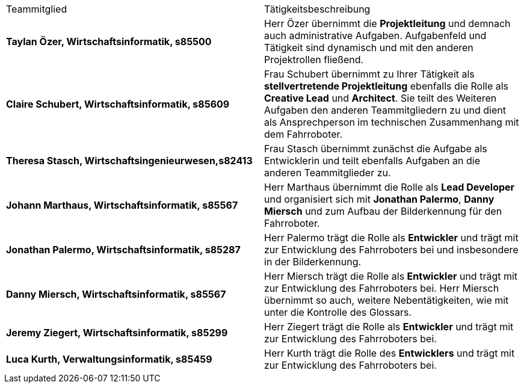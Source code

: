 |===
| Teammitglied | Tätigkeitsbeschreibung 
|**Taylan Özer, Wirtschaftsinformatik, s85500**| Herr Özer übernimmt die **Projektleitung** und demnach auch administrative Aufgaben. Aufgabenfeld und Tätigkeit sind dynamisch und mit den anderen Projektrollen fließend.

|**Claire Schubert, Wirtschaftsinformatik, s85609** | Frau Schubert übernimmt zu Ihrer Tätigkeit als **stellvertretende Projektleitung** ebenfalls die Rolle als **Creative Lead** und **Architect**. Sie teilt des Weiteren Aufgaben den anderen Teammitgliedern zu und dient als Ansprechperson im technischen Zusammenhang mit dem Fahrroboter. 

|**Theresa Stasch, Wirtschaftsingenieurwesen,s82413**| Frau Stasch übernimmt zunächst die Aufgabe als Entwicklerin und teilt ebenfalls Aufgaben an die anderen Teammitglieder zu. 

|**Johann Marthaus, Wirtschaftsinformatik, s85567**| Herr Marthaus übernimmt die Rolle als **Lead Developer** und organisiert sich mit **Jonathan Palermo**, **Danny Miersch** und zum Aufbau der Bilderkennung für den Fahrroboter.

|**Jonathan Palermo, Wirtschaftsinformatik, s85287** | Herr Palermo trägt die Rolle als **Entwickler** und trägt mit zur Entwicklung des Fahrroboters bei und insbesondere in der Bilderkennung.

|**Danny Miersch, Wirtschaftsinformatik, s85567** | Herr Miersch trägt die Rolle als **Entwickler** und trägt mit zur Entwicklung des Fahrroboters bei. Herr Miersch übernimmt so auch, weitere Nebentätigkeiten, wie mit unter die Kontrolle des Glossars.

|**Jeremy Ziegert, Wirtschaftsinformatik, s85299** | Herr Ziegert trägt die Rolle als **Entwickler** und trägt mit zur Entwicklung des Fahrroboters bei.

| **Luca Kurth, Verwaltungsinformatik, s85459** | Herr Kurth trägt die Rolle des **Entwicklers** und trägt mit zur Entwicklung des Fahrroboters bei.
|===